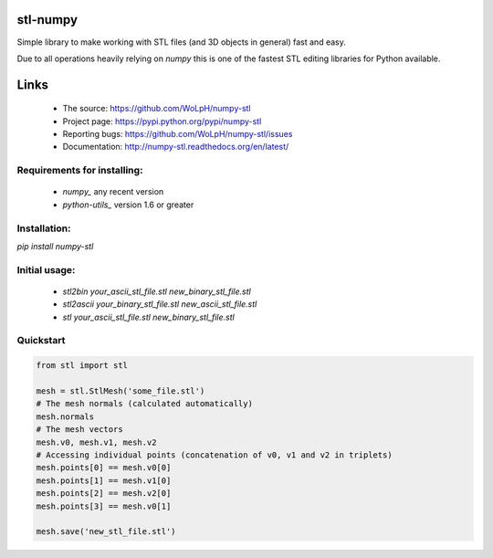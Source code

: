 stl-numpy
------------------------------------------------------------------------------

Simple library to make working with STL files (and 3D objects in general) fast
and easy.

Due to all operations heavily relying on `numpy` this is one of the fastest
STL editing libraries for Python available.

Links
-----

 - The source: https://github.com/WoLpH/numpy-stl
 - Project page: https://pypi.python.org/pypi/numpy-stl
 - Reporting bugs: https://github.com/WoLpH/numpy-stl/issues
 - Documentation: http://numpy-stl.readthedocs.org/en/latest/

Requirements for installing:
==============================================================================

 - `numpy_` any recent version
 - `python-utils_` version 1.6 or greater

Installation:
==============================================================================

`pip install numpy-stl`

Initial usage:
==============================================================================

 - `stl2bin your_ascii_stl_file.stl new_binary_stl_file.stl`
 - `stl2ascii your_binary_stl_file.stl new_ascii_stl_file.stl`
 - `stl your_ascii_stl_file.stl new_binary_stl_file.stl`

Quickstart
==============================================================================

.. code-block:: python

   from stl import stl
   
   mesh = stl.StlMesh('some_file.stl')
   # The mesh normals (calculated automatically)
   mesh.normals
   # The mesh vectors
   mesh.v0, mesh.v1, mesh.v2
   # Accessing individual points (concatenation of v0, v1 and v2 in triplets)
   mesh.points[0] == mesh.v0[0]
   mesh.points[1] == mesh.v1[0]
   mesh.points[2] == mesh.v2[0]
   mesh.points[3] == mesh.v0[1]
   
   mesh.save('new_stl_file.stl')
   

.. _numpy: http://numpy.org/
.. _python-utils: https://github.com/WoLpH/python-utils 

